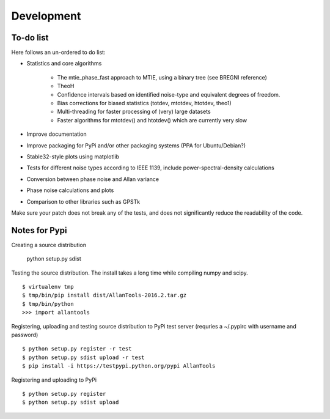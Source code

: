 Development 
===========

To-do list
----------

Here follows an un-ordered to do list:

* Statistics and core algorithms

    * The mtie_phase_fast approach to MTIE, using a binary tree (see BREGNI reference)
    * TheoH
    * Confidence intervals based on identified noise-type and equivalent degrees of freedom.
    * Bias corrections for biased statistics (totdev, mtotdev, htotdev, theo1)
    * Multi-threading for faster processing of (very) large datasets
    * Faster algorithms for mtotdev() and htotdev() which are currently very slow
    
* Improve documentation
* Improve packaging for PyPi and/or other packaging systems (PPA for Ubuntu/Debian?)
* Stable32-style plots using matplotlib 
* Tests for different noise types according to IEEE 1139, include power-spectral-density calculations 
* Conversion between phase noise and Allan variance 
* Phase noise calculations and plots
* Comparison to other libraries such as GPSTk

Make sure your patch does not break any of the tests, and does not 
significantly reduce the readability of the code.

Notes for Pypi
--------------

Creating a source distribution

    python setup.py sdist

Testing the source distribution. The install takes a long time while 
compiling numpy and scipy.

::

    $ virtualenv tmp
    $ tmp/bin/pip install dist/AllanTools-2016.2.tar.gz 
    $ tmp/bin/python
    >>> import allantools

Registering, uploading and testing  source distribution to PyPi test server
(requries a ~/.pypirc with username and password)

::

    $ python setup.py register -r test
    $ python setup.py sdist upload -r test
    $ pip install -i https://testpypi.python.org/pypi AllanTools

Registering and uploading to PyPi

::

    $ python setup.py register
    $ python setup.py sdist upload

